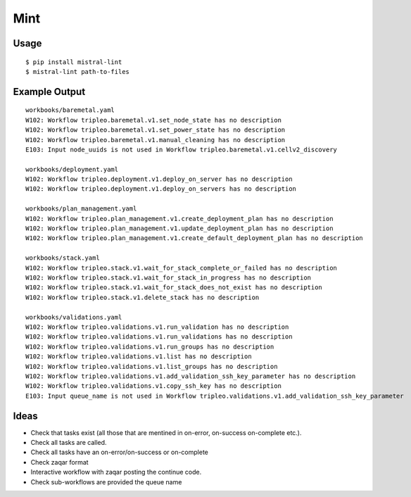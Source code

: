 Mint
====

|PyPI Version| |Build Status|

Usage
-----

::

    $ pip install mistral-lint
    $ mistral-lint path-to-files


Example Output
--------------

::

    workbooks/baremetal.yaml
    W102: Workflow tripleo.baremetal.v1.set_node_state has no description
    W102: Workflow tripleo.baremetal.v1.set_power_state has no description
    W102: Workflow tripleo.baremetal.v1.manual_cleaning has no description
    E103: Input node_uuids is not used in Workflow tripleo.baremetal.v1.cellv2_discovery

    workbooks/deployment.yaml
    W102: Workflow tripleo.deployment.v1.deploy_on_server has no description
    W102: Workflow tripleo.deployment.v1.deploy_on_servers has no description

    workbooks/plan_management.yaml
    W102: Workflow tripleo.plan_management.v1.create_deployment_plan has no description
    W102: Workflow tripleo.plan_management.v1.update_deployment_plan has no description
    W102: Workflow tripleo.plan_management.v1.create_default_deployment_plan has no description

    workbooks/stack.yaml
    W102: Workflow tripleo.stack.v1.wait_for_stack_complete_or_failed has no description
    W102: Workflow tripleo.stack.v1.wait_for_stack_in_progress has no description
    W102: Workflow tripleo.stack.v1.wait_for_stack_does_not_exist has no description
    W102: Workflow tripleo.stack.v1.delete_stack has no description

    workbooks/validations.yaml
    W102: Workflow tripleo.validations.v1.run_validation has no description
    W102: Workflow tripleo.validations.v1.run_validations has no description
    W102: Workflow tripleo.validations.v1.run_groups has no description
    W102: Workflow tripleo.validations.v1.list has no description
    W102: Workflow tripleo.validations.v1.list_groups has no description
    W102: Workflow tripleo.validations.v1.add_validation_ssh_key_parameter has no description
    W102: Workflow tripleo.validations.v1.copy_ssh_key has no description
    E103: Input queue_name is not used in Workflow tripleo.validations.v1.add_validation_ssh_key_parameter


Ideas
-----

- Check that tasks exist (all those that are mentined in on-error, on-success
  on-complete etc.).
- Check all tasks are called.
- Check all tasks have an on-error/on-success or on-complete
- Check zaqar format
- Interactive workflow with zaqar posting the continue code.
- Check sub-workflows are provided the queue name

.. |PyPI Version| image:: https://img.shields.io/pypi/v/mistral-lint.png
   :target: https://pypi.python.org/pypi/mistral-lint
.. |Build Status| image:: https://img.shields.io/travis/d0ugal/mistral-lint/master.png
   :target: https://travis-ci.org/d0ugal/mistral-lint
